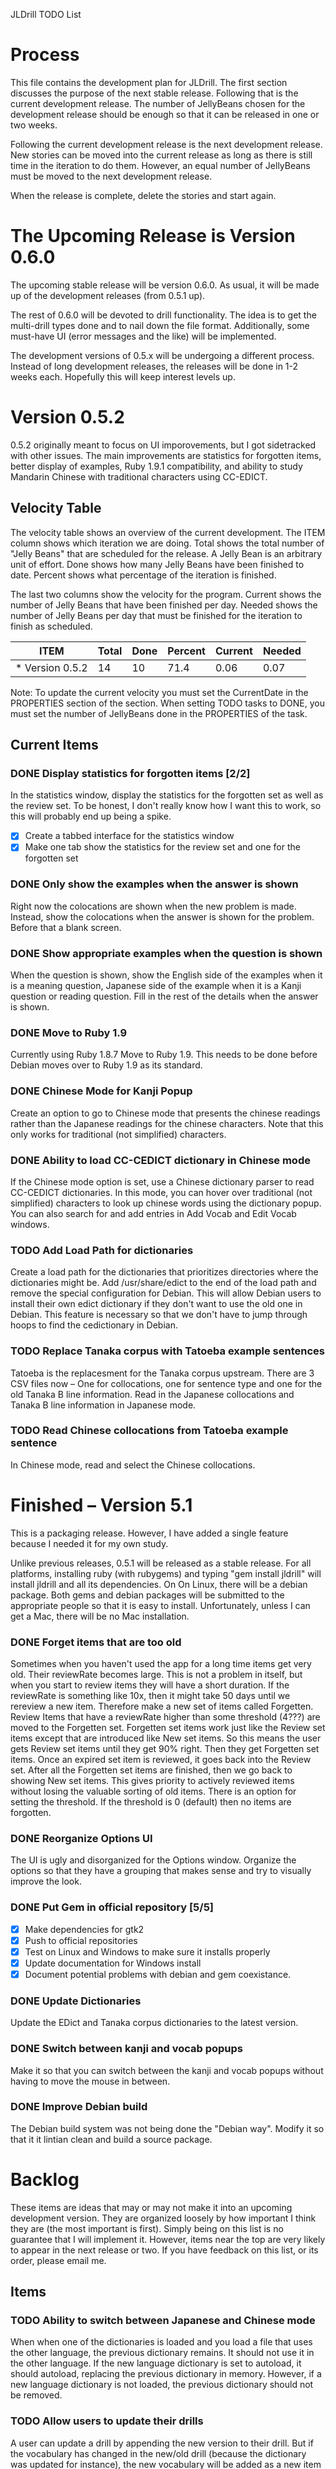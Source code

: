 JLDrill TODO List

* Process

This file contains the development plan for JLDrill.  The first
section discusses the purpose of the next stable release.  Following
that is the current development release.  The number of JellyBeans
chosen for the development release should be enough so that it can
be released in one or two weeks.

Following the current development release is the next development
release.  New stories can be moved into the current release as
long as there is still time in the iteration to do them.  However,
an equal number of JellyBeans must be moved to the next development
release.

When the release is complete, delete the stories and start again.

* The Upcoming Release is Version 0.6.0

The upcoming stable release will be version 0.6.0.  As usual,
it will be made up of the development releases (from 0.5.1 up).

The rest of 0.6.0 will be devoted to drill functionality.  The idea
is to get the multi-drill types done and to nail down the file
format.  Additionally, some must-have UI (error messages and the
like) will be implemented.

The development versions of 0.5.x will be undergoing a different
process.  Instead of long development releases, the releases will
be done in 1-2 weeks each.  Hopefully this will keep interest
levels up.

* Version 0.5.2

0.5.2 originally meant to focus on UI imporovements, but
I got sidetracked with other issues.  The main improvements
are statistics for forgotten items, better display of examples,
Ruby 1.9.1 compatibility, and ability to study Mandarin Chinese
with traditional characters using CC-EDICT.
  
  :PROPERTIES:
  :COLUMNS: %40ITEM %JellyBeans(Total){+} %Done(Done){+} %Percent(Percent) %CurrentVelocity(Current) %NeededVelocity(Needed)
  :StartDate: <2011-07-14 Thu>
  :CurrentDate:  <2012-01-10 Tue>
  :EndDate: <2012-01-20 Fri>
  :PERCENT: 0
  :CurrentVelocity: 0
  :NeededVelocity: 0
  :END:

** Velocity Table

The velocity table shows an overview of the current development.  The
ITEM column shows which iteration we are doing.  Total shows the total
number of "Jelly Beans" that are scheduled for the release.  A Jelly
Bean is an arbitrary unit of effort.  Done shows how many Jelly Beans
have been finished to date.  Percent shows what percentage of the
iteration is finished.

The last two columns show the velocity for the program.  Current shows
the number of Jelly Beans that have been finished per day.  Needed
shows the number of Jelly Beans per day that must be finished for the
iteration to finish as scheduled.

#+BEGIN: columnview :maxlevel 1 :id local
| ITEM            | Total | Done | Percent | Current | Needed |
|-----------------+-------+------+---------+---------+--------|
| * Version 0.5.2 |    14 |   10 |    71.4 |    0.06 |   0.07 |
#+TBLFM: @2$4=($3/$2)*100;%.1f::@2$5=$3/($PROP_CurrentDate - $PROP_StartDate);%.2f::@2$6=$2/($PROP_EndDate - $PROP_StartDate);%.2f
#+END

Note: To update the current velocity you must set the CurrentDate in
the PROPERTIES section of the section.  When setting TODO tasks to
DONE, you must set the number of JellyBeans done in the PROPERTIES of
the task.

** Current Items

*** DONE Display statistics for forgotten items [2/2]
	In the statistics window, display the statistics for the
	forgotten set as well as the review set.  To be honest, I
	don't really know how I want this to work, so this will
	probably end up being a spike.

	- [X] Create a tabbed interface for the statistics window
    - [X] Make one tab show the statistics for the review set
          and one for the forgotten set

	:PROPERTIES:
	:JellyBeans: 1
	:Done: 1
	:END:

*** DONE Only show the examples when the answer is shown
	Right now the colocations are shown when the new problem is
	made.  Instead, show the colocations when the answer is shown
	for the problem.  Before that a blank screen.

	:PROPERTIES:
	:JellyBeans: 1
	:Done: 1
	:END:

*** DONE Show appropriate examples when the question is shown
	When the question is shown, show the English side of the
	examples when it is a meaning question, Japanese side of the
	example when it is a Kanji question or reading question.  
	Fill in the rest of	the details when the answer is shown.

	:PROPERTIES:
	:JellyBeans: 1
	:Done: 1
	:END:

*** DONE Move to Ruby 1.9
	Currently using Ruby 1.8.7 Move to Ruby 1.9.  This needs to 
	be done before Debian moves over to Ruby 1.9 as its standard.

	:PROPERTIES:
	:JellyBeans: 3
	:Done: 3
	:END:

*** DONE Chinese Mode for Kanji Popup
	Create an option to go to Chinese mode that presents the
	chinese readings rather than the Japanese readings for
	the chinese characters.  Note that this only works for
	traditional (not simplified) characters.

	:PROPERTIES:
	:JellyBeans: 1
	:Done: 1
	:END:

*** DONE Ability to load CC-CEDICT dictionary in Chinese mode
	If the Chinese mode option is set, use a Chinese dictionary
	parser to read CC-CEDICT dictionaries.  In this mode, you
	can hover over traditional (not simplified) characters
	to look up chinese words using the dictionary popup.
	You can also search for and add entries in Add Vocab
	and Edit Vocab windows.

	:PROPERTIES:
	:JellyBeans: 2
	:Done: 2
	:END:

*** TODO Add Load Path for dictionaries
	Create a load path for the dictionaries that prioritizes
	directories where the dictionaries might be.  Add /usr/share/edict
	to the end of the load path and remove the special configuration
	for Debian. This will allow Debian users to install their
	own edict dictionary if they don't want to use the old one
	in Debian.  This feature is necessary so that we don't have to
	jump through hoops to find the cedictionary in Debian.

	:PROPERTIES:
	:JellyBeans: 1
	:Done: 1
	:END:

*** TODO Replace Tanaka corpus with Tatoeba example sentences
	Tatoeba is the replacesment for the Tanaka corpus upstream.
	There are 3 CSV files now -- One for collocations, one
	for sentence type and one for the old Tanaka B line information.
	Read in the Japanese collocations and Tanaka B line information
	in Japanese mode.

	:PROPERTIES:
	:JellyBeans: 2
	:Done: 0
	:END:

*** TODO Read Chinese collocations from Tatoeba example sentence
	In Chinese mode, read and select the Chinese collocations.

	:PROPERTIES:
	:JellyBeans: 2
	:Done: 0
	:END:


* Finished -- Version 5.1

This is a packaging release.  However, I have added a single
feature because I needed it for my own study.

Unlike previous releases, 0.5.1 will be released as a stable release.
For all platforms, installing ruby (with rubygems) and typing "gem
install jldrill" will install jldrill and all its dependencies.  On
On Linux, there will be a debian package.  Both gems and debian packages 
will be submitted to the appropriate people so that it is easy to install.
Unfortunately, unless I can get a Mac, there will be no Mac
installation.

*** DONE Forget items that are too old
   Sometimes when you haven't used the app for a long time items
   get very old.  Their reviewRate becomes large.  This is not
   a problem in itself, but when you start to review items they
   will have a short duration.  If the reviewRate is something like
   10x, then it might take 50 days until we rereview a new item.
   Therefore make a new set of items called Forgetten.  Review
   Items that have a reviewRate higher than some threshold (4???)
   are moved to the Forgetten set.  Forgetten set items work just like
   the Review set items except that are introduced like New set
   items.  So this means the user gets Review set items until they
   get 90% right.  Then they get Forgetten set items.  Once an expired
   set item is reviewed, it goes back into the Review set.  After
   all the Forgetten set items are finished, then we go back to showing
   New set items.  This gives priority to actively reviewed items
   without losing the valuable sorting of old items.
   There is an option for setting the threshold.  If the threshold
   is 0 (default) then no items are forgotten.

   :PROPERTIES:
   :JellyBeans: 2
   :Done: 2
   :END:

*** DONE Reorganize Options UI
	The UI is ugly and disorganized for the Options window.
	Organize the options so that they have a grouping that makes
	sense and try to visually improve the look.

   :PROPERTIES:
   :JellyBeans: 1
   :Done: 1
   :END:

*** DONE Put Gem in official repository [5/5]
    - [X] Make dependencies for gtk2
    - [X] Push to official repositories
    - [X] Test on Linux and Windows to make sure it installs properly
    - [X] Update documentation for Windows install
    - [X] Document potential problems with debian and gem coexistance.

   :PROPERTIES:
   :JellyBeans: 1
   :Done: 1
   :END:

*** DONE Update Dictionaries
	Update the EDict and Tanaka corpus dictionaries to the
	latest version.

   :PROPERTIES:
   :JellyBeans: 1
   :Done: 1
   :END:

*** DONE Switch between kanji and vocab popups
	Make it so that you can switch between the kanji and vocab
    popups without having to move the mouse in between.

   :PROPERTIES:
   :JellyBeans: 1
   :Done: 1
   :END:

*** DONE Improve Debian build
	The Debian build system was not being done the "Debian way".
	Modify it so that it it lintian clean and build a source
	package.
	
* Backlog

These items are ideas that may or may not make it into
an upcoming development version.  They are organized loosely
by how important I think they are (the most important is
first).  Simply being on this list is no guarantee that
I will implement it.  However, items near the top are very
likely to appear in the next release or two.  If you have
feedback on this list, or its order, please email me.

** Items

*** TODO Ability to switch between Japanese and Chinese mode
	When when one of the dictionaries is loaded and you load a file
	that uses the other language, the previous dictionary remains.
	It should not use it in the other language.  If the new language
	dictionary is set to autoload, it should autoload, replacing the
	previous dictionary in memory.  However, if a new language dictionary
	is not loaded, the previous dictionary should not be removed.

*** TODO Allow users to update their drills
   A user can update a drill by appending the new version to their drill.
   But if the vocabulary has changed in the new/old drill (because the
   dictionary was updated for instance), the new vocabulary will be added
   as a new item rather than updating the old item.  Put a unique
   ID on each item.  When merging, if the IDs are the same overwrite the old
   one.  For old drills, if there is no ID, assume the items are the same
   if the position, reading and kanji are the same.  (Not sure about the
   position).

   :PROPERTIES:
   :JellyBeans: 2
   :Done: 0
   :END:

*** TODO Personalized Directories
	Create a configuration directory that contains the users configuration
	for JLDrill.

	:PROPERTIES:
	:JellyBeans: 2
	:Done: 0
	:END:

*** TODO Automatically update Dictionary
	Allow the user to select a download site for a dictionary and
	automatically updated it when it changes.

	:PROPERTIES:
	:JellyBeans: 2
	:Done: 0
	:END:

*** TODO Automatically update Collocations
	Allow the user to select a download site for a collocation dictionary and
	automatically updated it when it changes.

	:PROPERTIES:
	:JellyBeans: 2
	:Done: 0
	:END:

*** TODO Need a mechanism for publishing warnings and errors.
   Warnings and errors must be displayed to the user in a
   consisten way.  To be honest I need to think more about what
   that way is.  Currently errors are printed to the console
   which is no good.

   :PROPERTIES:
   :JellyBeans: 2
   :Done: 0
   :END:

*** TODO Give feedback to the user when we refuse to edit or add an item.
   Probably use the aforementioned warning and error mechanism.

   :PROPERTIES:
   :JellyBeans: 1
   :Done: 0
   :END:

*** TODO When save fails, indicate it to the user 
   before bringing up the save as dialog.

   :PROPERTIES:
   :JellyBeans: 1
   :Done: 0
   :END:

*** TODO Start new drills in Preview mode
   When a drill has been loaded for the first time (or after a reset), 
   show the first item in preview mode.  This allows the user to
   update the options, or to save the quiz before selecting the first
   problem.

   :PROPERTIES:
   :JellyBeans: 1
   :Done: 0
   :END:

*** TODO New Drill Splash Screen
   Create a splash screen explaining that this is a new drill and
   the system is in Preview mode.  Press N to start

   :PROPERTIES:
   :JellyBeans: 1
   :Done: 0
   :END:

*** TODO Simply loading a drill shouldn't modify it
   Currently the "must save" flag is set when a drill is loaded.
   This should only be set after the first item has been answered.
   Of course if the drill was imported from an EDICT file then
   the "must save" flag should be set immediately.

   :PROPERTIES:
   :JellyBeans: 1
   :Done: 0
   :END:

*** TODO Indicate when the item has been promoted.
   When an item has been moved to the review set, print some
   kind of congratulatory message.  Possibly show some kind of
   stats like Anki does.

   :PROPERTIES:
   :JellyBeans: 1
   :Done: 0
   :END:

*** TODO Windows Packaging [0/5]
   Determine the feasibility of creating a windows packaging.
   Place to start:
   - [ ] Create a self extranting archive that downloads and
		 installs ruby, and then run gem install jldrill
   - [ ] Create an uninstall script.
   - [ ] Create a jldrill upgrade script.
   - [ ] Create an executable with an icon for jldrill
   - [ ] Install icon on the desktop and in the menu.  Add uninstall
		 and upgrade scripts in the menu
   - [ ] Create an installer for the custom fonts

   :PROPERTIES:
   :JellyBeans: 3
   :Done: 0
   :END:

*** TODO Allow Learn/Unlearn for any arbitrary item
*** TODO Define the structure of the data in the drill.  
   In other words, create a dynamic data type that defines the
   structure of the data item that is to be drilled.  Save it in the
   drill itself.  Create a structure for edict vocabulary.

*** TODO Define a structure for grammar.
*** TODO Display parts of speech tags next to what they modify
   (i.e. each definition, or sentence)

*** TODO Allow the user to choose what tags to display.  
   Save this in the drill.

*** TODO Associate data items with the dictionary they belong to.
   Only load the dictionary if it's in the drill. (Question: Should it
   unload the dictionary on next drill?  Probably yes...)

*** TODO 彼処 かしこ finds あそこ 
   When searching the tanaka corpus the reading should be taken into
   account if given.  Thus examples with the same kanji but different
   readings should not be shown.

   :PROPERTIES:
   :JellyBeans: 1
   :Done: 0
   :END:

*** TODO Allow undo
*** TODO Insert Popup Before Item
   If the user presses a key (TBD) while a popup is up, an item
   contiaining the information in the popup is added to the quiz
   immediately before the current item.

   :PROPERTIES:
   :JellyBeans: 1
   :Done: 0
   :END:

*** TODO Aggressive Search
   If a reading can't be found in the dictionary, seach 
   again taking off one character at a time from the end of the
   reading. 

   :PROPERTIES:
   :JellyBeans: 2
   :Done: 0
   :END:

*** TODO Create a recent used menu for loading drills that you've used recently.
*** TODO One of the items in the working set had a potential schedule of 72 days

   :PROPERTIES:
   :JellyBeans: 1
   :Done: 0
   :END:

*** TODO Time to learn after the first item is waaay too big (10798.7s) [1/2]
   - [X] Refactor tests
   - [ ] Test to see if this is a real problem	 

   :PROPERTIES:
   :JellyBeans: 2
   :Done: 0
   :END:

*** TODO Full test coverage for all the model objects
*** TODO Full test coverage for all the contexts
*** TODO Don't steal focus when putting up windows that take no input.  
   Deferred from 0.3.3.  I tried to do it, but it never
   worked.  I suspect a race condition in GTK and it's not important
   enough to kill myself over.

*** TODO Allow user to set the formatting for each type of data.  
   Store the formatting in the drill.

*** TODO Rename the methods that take Vocabulary
   (like Quiz#add()) to indicate that it's for Vocabulary (i.e.,
   Quiz#addVocab())

*** TODO Create a keyboard only mode.
   Advanced users can probably just use the keyboard.  In this mode,
   Remove any UI that is surpulfluous.

*** TODO Create a dictionary back end to allow it to use online dictionaries,
   or dictionary servers (fantasdic? stardict?)

*** TODO Create Redhat packaging.
*** TODO Create OSX packaging.
*** TODO Allow user to modify the global backoff.
   Allow the user to modify the global backoff from the options.  This
   must be saved with the drill.  When the backoff is changed, all the
   items that are currently scheduled will have to be scaled
   accordingly.  For example, if the backoff changes from 2.0 to 1.5,
   if there was an item with a duration of 10, then the duration
   becomes 7.5.  If the item had been waiting for 5 days (50% of the
   duration), then reset it so that it has been waiting for 3.75 days
   (50% of 7.5).  Then resort all the items.

   :PROPERTIES:
   :JellyBeans: 3
   :END:


